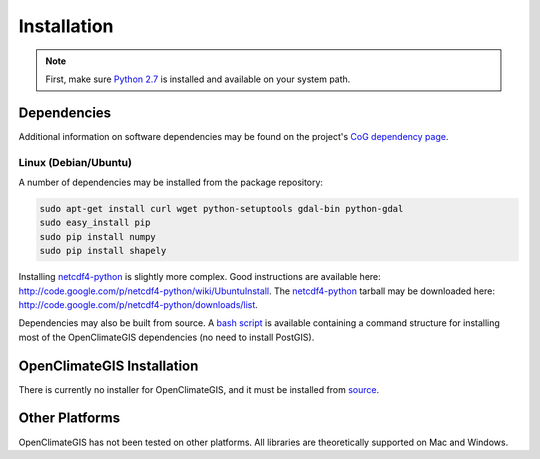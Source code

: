 ============
Installation
============

.. note:: First, make sure `Python 2.7`_ is installed and available on your system path.

Dependencies
------------

Additional information on software dependencies may be found on the project's `CoG dependency page`_.

Linux (Debian/Ubuntu)
~~~~~~~~~~~~~~~~~~~~~

A number of dependencies may be installed from the package repository:

.. code-block:: sh

   sudo apt-get install curl wget python-setuptools gdal-bin python-gdal
   sudo easy_install pip
   sudo pip install numpy
   sudo pip install shapely

Installing netcdf4-python_ is slightly more complex. Good instructions are available here: http://code.google.com/p/netcdf4-python/wiki/UbuntuInstall. The netcdf4-python_ tarball may be downloaded here: http://code.google.com/p/netcdf4-python/downloads/list.

Dependencies may also be built from source. A `bash script`_ is available containing a command structure for installing most of the OpenClimateGIS dependencies (no need to install PostGIS).

OpenClimateGIS Installation
---------------------------

There is currently no installer for OpenClimateGIS, and it must be installed from source_.

.. todo:: setup.py explanation

.. _Python 2.7: http://www.python.org/download/releases/2.7/
.. _netcdf4-python: http://code.google.com/p/netcdf4-python/
.. _bash script: https://github.com/NCPP/ocgis/blob/master/sh/install_geospatial.sh
.. _source: https://github.com/NCPP/ocgis
.. _CoG dependency page: http://www.earthsystemcog.org/projects/openclimategis/dependencies

Other Platforms
---------------

OpenClimateGIS has not been tested on other platforms. All libraries are theoretically supported on Mac and Windows.

